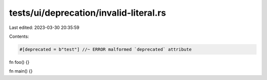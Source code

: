 tests/ui/deprecation/invalid-literal.rs
=======================================

Last edited: 2023-03-30 20:35:59

Contents:

.. code-block:: rs

    #[deprecated = b"test"] //~ ERROR malformed `deprecated` attribute
fn foo() {}

fn main() {}


